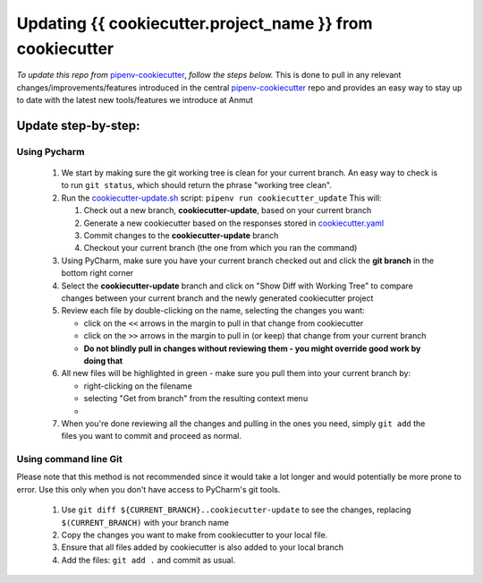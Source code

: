 ************************************************************************
Updating {{ cookiecutter.project_name }} from cookiecutter
************************************************************************

*To update this repo from* `pipenv-cookiecutter`_, *follow the steps below.*
This is done to pull in any relevant changes/improvements/features introduced in the central `pipenv-cookiecutter`_
repo and provides an easy way to stay up to date with the latest new tools/features we introduce at Anmut

Update step-by-step:
********************

Using Pycharm
-------------

    #.  We start by making sure the git working tree is clean for your current branch.
        An easy way to check is to run ``git status``, which should return the phrase "working tree clean".

    #.  Run the `cookiecutter-update.sh`_ script: ``pipenv run cookiecutter_update``
        This will:

        #.  Check out a new branch, **cookiecutter-update**, based on your current branch

        #.  Generate a new cookiecutter based on the responses stored in `cookiecutter.yaml`_

        #.  Commit changes to the **cookiecutter-update** branch

        #.  Checkout your current branch (the one from which you ran the command)


    #.  Using PyCharm, make sure you have your current branch checked out and click the **git branch** in the bottom right corner
        |git branch|


    #.  Select the **cookiecutter-update** branch and click on "Show Diff with Working Tree"
        |show diff|
        to compare changes between your current branch and the newly generated cookiecutter project

    #.  Review each file by double-clicking on the name, selecting the changes you want:

        - click on the ``<<`` arrows in the margin to pull in that change from cookiecutter
        - click on the ``>>`` arrows in the margin to pull in (or keep) that change from your current branch
        - **Do not blindly pull in changes without reviewing them - you might override good work by doing that**

    #.  All new files will be highlighted in green - make sure you pull them into your current branch by:

        - right-clicking on the filename
        - selecting "Get from branch" from the resulting context menu
        - |get from branch|

    #.  When you're done reviewing all the changes and pulling in the ones you need, simply ``git add``
        the files you want to commit and proceed as normal.

Using command line Git
----------------------

Please note that this method is not recommended since it would take a lot longer
and would potentially be more prone to error.  Use this only when you don't have access to PyCharm's git tools.

    #.  Use ``git diff ${CURRENT_BRANCH}..cookiecutter-update`` to see the changes, replacing ``$(CURRENT_BRANCH)`` with your branch name

    #.  Copy the changes you want to make from cookiecutter to your local file.

    #.  Ensure that all files added by cookiecutter is also added to your local branch

    #.  Add the files: ``git add .`` and commit as usual.


.. _pipenv-cookiecutter: https://github.com/anmut-consulting/pipenv-cookiecutter
.. _cookiecutter-update.sh: scripts/init.sh
.. _cookiecutter.yaml: cookiecutter.yaml
.. |git branch| image:: images/updating_git_branch.png
.. |show diff| image:: images/updating_show_diff.png
.. |get from branch| image:: images/updating_get_from_branch.png

